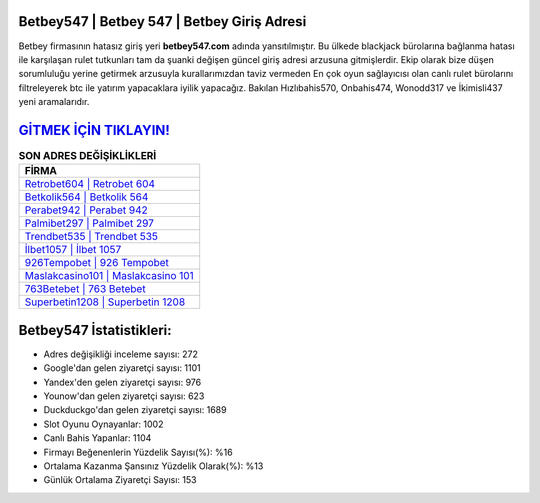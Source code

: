 ﻿Betbey547 | Betbey 547 | Betbey Giriş Adresi
===================================

.. image:: images/betbey-giris.jpg
   :width: 600
   
Betbey firmasının hatasız giriş yeri **betbey547.com** adında yansıtılmıştır. Bu ülkede blackjack bürolarına bağlanma hatası ile karşılaşan rulet tutkunları tam da şuanki değişen güncel giriş adresi arzusuna gitmişlerdir. Ekip olarak bize düşen sorumluluğu yerine getirmek arzusuyla kurallarımızdan taviz vermeden En çok oyun sağlayıcısı olan canlı rulet bürolarını filtreleyerek btc ile yatırım yapacaklara iyilik yapacağız. Bakılan Hızlıbahis570, Onbahis474, Wonodd317 ve İkimisli437 yeni aramalarıdır.

`GİTMEK İÇİN TIKLAYIN! <https://urlday.cc/git>`_
==============

.. list-table:: **SON ADRES DEĞİŞİKLİKLERİ**
   :widths: 100
   :header-rows: 1

   * - FİRMA
   * - `Retrobet604 | Retrobet 604 <retrobet604-retrobet-604-retrobet-giris-adresi.html>`_
   * - `Betkolik564 | Betkolik 564 <betkolik564-betkolik-564-betkolik-giris-adresi.html>`_
   * - `Perabet942 | Perabet 942 <perabet942-perabet-942-perabet-giris-adresi.html>`_	 
   * - `Palmibet297 | Palmibet 297 <palmibet297-palmibet-297-palmibet-giris-adresi.html>`_	 
   * - `Trendbet535 | Trendbet 535 <trendbet535-trendbet-535-trendbet-giris-adresi.html>`_ 
   * - `İlbet1057 | İlbet 1057 <ilbet1057-ilbet-1057-ilbet-giris-adresi.html>`_
   * - `926Tempobet | 926 Tempobet <926tempobet-926-tempobet-tempobet-giris-adresi.html>`_	 
   * - `Maslakcasino101 | Maslakcasino 101 <maslakcasino101-maslakcasino-101-maslakcasino-giris-adresi.html>`_
   * - `763Betebet | 763 Betebet <763betebet-763-betebet-betebet-giris-adresi.html>`_
   * - `Superbetin1208 | Superbetin 1208 <superbetin1208-superbetin-1208-superbetin-giris-adresi.html>`_
	 
Betbey547 İstatistikleri:
===================================	 
* Adres değişikliği inceleme sayısı: 272
* Google'dan gelen ziyaretçi sayısı: 1101
* Yandex'den gelen ziyaretçi sayısı: 976
* Younow'dan gelen ziyaretçi sayısı: 623
* Duckduckgo'dan gelen ziyaretçi sayısı: 1689
* Slot Oyunu Oynayanlar: 1002
* Canlı Bahis Yapanlar: 1104
* Firmayı Beğenenlerin Yüzdelik Sayısı(%): %16
* Ortalama Kazanma Şansınız Yüzdelik Olarak(%): %13
* Günlük Ortalama Ziyaretçi Sayısı: 153
